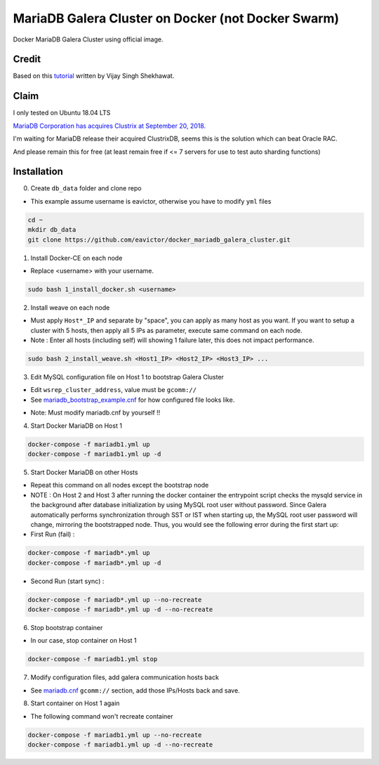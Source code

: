 MariaDB Galera Cluster on Docker (not Docker Swarm)
===================================================

Docker MariaDB Galera Cluster using official image.


Credit
------
Based on this `tutorial`_ written by Vijay Singh Shekhawat.

.. _tutorial: https://www.binlogic.io/blog/galera-cluster-docker/


Claim
-----
I only tested on Ubuntu 18.04 LTS

`MariaDB Corporation has acquires Clustrix at September 20, 2018.`_

.. _MariaDB Corporation has acquires Clustrix at September 20, 2018.: https://mariadb.com/newsroom/press-releases/mariadb-acquires-clustrix-adding-distributed-database-technology/

I'm waiting for MariaDB release their acquired ClustrixDB, seems this is the solution which can beat Oracle RAC.

And please remain this for free (at least remain free if <= 7 servers for use to test auto sharding functions)


Installation
------------

0. Create ``db_data`` folder and clone repo

- This example assume username is eavictor, otherwise you have to modify ``yml`` files

.. code-block:: bash

    cd ~
    mkdir db_data
    git clone https://github.com/eavictor/docker_mariadb_galera_cluster.git


1. Install Docker-CE on each node

- Replace <username> with your username.

.. code-block:: bash

    sudo bash 1_install_docker.sh <username>


2. Install weave on each node

- Must apply ``Host*_IP`` and separate by "space", you can apply as many host as you want.
  If you want to setup a cluster with 5 hosts, then apply all 5 IPs as parameter,
  execute same command on each node.

- Note : Enter all hosts (including self) will showing 1 failure later, this does not impact performance.

.. code-block:: bash

    sudo bash 2_install_weave.sh <Host1_IP> <Host2_IP> <Host3_IP> ...


3. Edit MySQL configuration file on Host 1 to bootstrap Galera Cluster

- Edit ``wsrep_cluster_address``, value must be ``gcomm://``

- See `mariadb_bootstrap_example.cnf`_ for how configured file looks like.

.. _mariadb_bootstrap_example.cnf: mariadb_bootstrap_example.cnf

- Note: Must modify mariadb.cnf by yourself !!


4. Start Docker MariaDB on Host 1

.. code-block:: bash

    docker-compose -f mariadb1.yml up
    docker-compose -f mariadb1.yml up -d


5. Start Docker MariaDB on other Hosts

- Repeat this command on all nodes except the bootstrap node

- NOTE : On Host 2 and Host 3 after running the docker container the entrypoint script checks the mysqld service in the background after database initialization by using MySQL root user without password. Since Galera automatically performs synchronization through SST or IST when starting up, the MySQL root user password will change, mirroring the bootstrapped node. Thus, you would see the following error during the first start up:

- First Run (fail) :

.. code-block:: bash

    docker-compose -f mariadb*.yml up
    docker-compose -f mariadb*.yml up -d

- Second Run (start sync) :

.. code-block:: bash

    docker-compose -f mariadb*.yml up --no-recreate
    docker-compose -f mariadb*.yml up -d --no-recreate

6. Stop bootstrap container

- In our case, stop container on Host 1

.. code-block:: bash

    docker-compose -f mariadb1.yml stop


7. Modify configuration files, add galera communication hosts back

- See `mariadb.cnf`_ ``gcomm://`` section, add those IPs/Hosts back and save.

.. _mariadb.cnf: mariadb.cnf


8. Start container on Host 1 again

- The following command won't recreate container

.. code-block:: bash

    docker-compose -f mariadb1.yml up --no-recreate
    docker-compose -f mariadb1.yml up -d --no-recreate